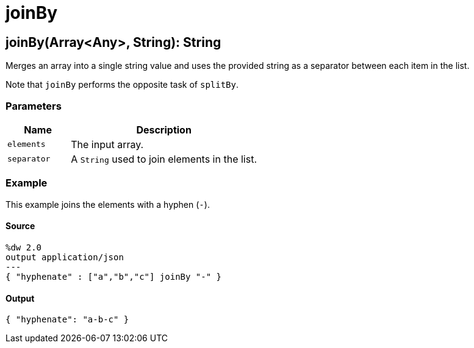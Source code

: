 = joinBy



[[joinby1]]
== joinBy&#40;Array<Any&#62;, String&#41;: String

Merges an array into a single string value and uses the provided string
as a separator between each item in the list.


Note that `joinBy` performs the opposite task of `splitBy`.

=== Parameters

[%header, cols="1,3"]
|===
| Name   | Description
| `elements` |  The input array.
| `separator` | A `String` used to join elements in the list.
|===

=== Example

This example joins the elements with a hyphen (`-`).

==== Source

[source,DataWeave, linenums]
----
%dw 2.0
output application/json
---
{ "hyphenate" : ["a","b","c"] joinBy "-" }
----

==== Output

[source,JSON,linenums]
----
{ "hyphenate": "a-b-c" }
----

